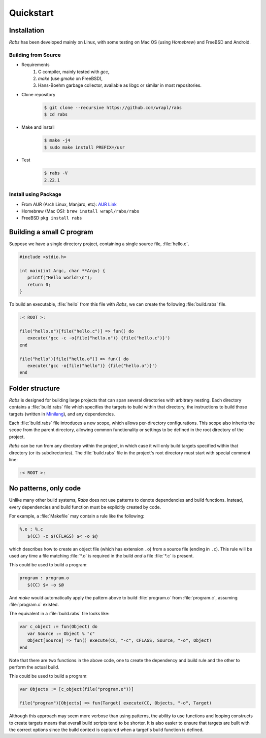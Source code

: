 Quickstart
==========

Installation
------------

*Rabs* has been developed mainly on Linux, with some testing on Mac OS (using *Homebrew*) and FreeBSD and Android.

Building from Source
~~~~~~~~~~~~~~~~~~~~

* Requirements
   #. C compiler, mainly tested with *gcc*,
   #. *make* (use *gmake* on FreeBSD),
   #. Hans-Boehm garbage collector, available as libgc or similar in most  repositories.

* Clone repository
   .. code-block:: console
   
      $ git clone --recursive https://github.com/wrapl/rabs
      $ cd rabs
   
* Make and install
   .. code-block:: console
   
      $ make -j4
      $ sudo make install PREFIX=/usr
      
* Test
   .. code-block:: console
   
      $ rabs -V
      2.22.1

Install using Package
~~~~~~~~~~~~~~~~~~~~~

* From AUR (Arch Linux, Manjaro, etc): `AUR Link <https://aur.archlinux.org/packages/rabs/>`_
* Homebrew (Mac OS): ``brew install wrapl/rabs/rabs``
* FreeBSD ``pkg install rabs``


Building a small C program
--------------------------

Suppose we have a single directory project, containing a single source file, :file:`hello.c`.

.. code-block:: c

   #include <stdio.h>
   
   int main(int Argc, char **Argv) {
      printf("Hello world!\n");
      return 0;
   }

To build an executable, :file:`hello` from this file with *Rabs*, we can create the following :file:`build.rabs` file.

.. code-block:: mini

   :< ROOT >:
   
   file("hello.o")[file("hello.c")] => fun() do
      execute('gcc -c -o{file("hello.o")} {file("hello.c")}')
   end
   
   file("hello")[file("hello.o")] => fun() do
      execute('gcc -o{file("hello")} {file("hello.o")}')
   end

Folder structure
----------------

*Rabs* is designed for building large projects that can span several directories with arbitrary nesting. Each directory contains a :file:`build.rabs` file which specifies the targets to build within that directory, the instructions to build those targets (written in `Minilang <https://minilang.readthedocs.io>`_), and any dependencies.

.. folders::
   
   - build.rabs
   + folder 1
      - build.rabs
   + folder 2
      - build.rabs
   + folder 3
      - build.rabs
   - file 1
   - file 2

Each :file:`build.rabs` file introduces a new scope, which allows per-directory configurations. This scope also inherits the scope from the parent directory, allowing common functionality or settings to be defined in the root directory of the project.

*Rabs* can be run from any directory within the project, in which case it will only build targets specified within that directory (or its subdirectories). The :file:`build.rabs` file in the project's root directory must start with special comment line:

.. code-block:: mini
   
   :< ROOT >:

No patterns, only code
----------------------

Unlike many other build systems, *Rabs* does not use patterns to denote dependencies and build functions. Instead, every dependencies and build function must be explicitly created by code. 

For example, a :file:`Makefile` may contain a rule like the following:

.. code-block:: make

   %.o : %.c
      $(CC) -c $(CFLAGS) $< -o $@

which describes how to create an object file (which has extension ``.o``) from a source file (ending in ``.c``). This rule will be used any time a file matching :file:`*.o` is required in the build *and* a file :file:`*.c` is present.

This could be used to build a program:

.. code-block:: make

   program : program.o
      $(CC) $< -o $@

And *make* would automatically apply the pattern above to build :file:`program.o` from :file:`program.c`, assuming :file:`program.c` existed.

The equivalent in a :file:`build.rabs` file looks like:

.. code-block:: mini

   var c_object := fun(Object) do
      var Source := Object % "c"
      Object[Source] => fun() execute(CC, "-c", CFLAGS, Source, "-o", Object)
   end

Note that there are two functions in the above code, one to create the dependency and build rule and the other to perform the actual build.

This could be used to build a program:

.. code-block:: mini

   var Objects := [c_object(file("program.o"))]
   
   file("program")[Objects] => fun(Target) execute(CC, Objects, "-o", Target)

Although this approach may seem more verbose than using patterns, the ability to use functions and looping constructs to create targets means that overall build scripts tend to be shorter. It is also easier to ensure that targets are built with the correct options since the build context is captured when a target's build function is defined.
